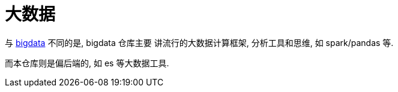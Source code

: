 = 大数据

与 link:github.com/everywan/bigdata[bigdata] 不同的是, bigdata 仓库主要
讲流行的大数据计算框架, 分析工具和思维, 如 spark/pandas 等.

而本仓库则是偏后端的, 如 es 等大数据工具.
